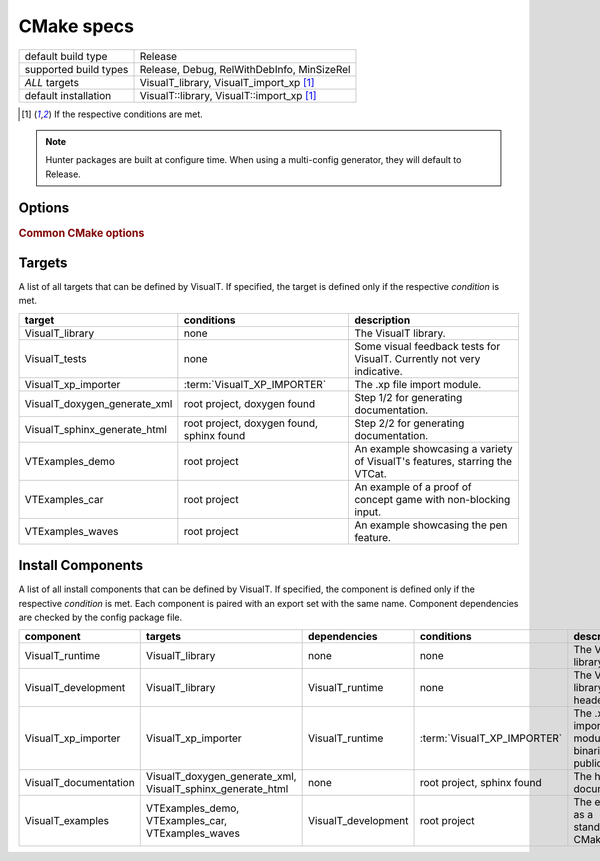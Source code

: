 CMake specs
###########

+-----------------------+--------------------------------------------+
| default build type    | Release                                    |
+-----------------------+--------------------------------------------+
| supported build types | Release, Debug, RelWithDebInfo, MinSizeRel |
+-----------------------+--------------------------------------------+
| *ALL* targets         | VisualT_library, VisualT_import_xp [1]_    |
+-----------------------+--------------------------------------------+
| default installation  | VisualT::library, VisualT::import_xp [1]_  |
+-----------------------+--------------------------------------------+

.. [1] If the respective conditions are met.

.. note:: Hunter packages are built at configure time. When using a multi-config generator, they will default to Release.

Options
*******

.. glossary::

    VisualT_BUILD_SHARED_LIBS
        type: ``BOOL`` |n|
        default: ``NO`` |n|
        Build all libraries (VisualT and modules) as shared libraries. A more specific alternative to :term:`BUILD_SHARED_LIBS`, otherwise completely equivalent.

    VisualT_ASSUME_LITTLE_ENDIAN
        type: ``BOOL`` |n|
        default ``NO`` |n|
        Skip CMake endianness detection (which can take a bit long), and assume a little endian system, like all x86/x86-64 cpus.

    VisualT_PYTHON_VENV
        type: ``PATH`` |n|
        default: ``""`` |n|
        Path to a python venv where Sphinx is installed. If your python packages are installed under an unconventional path, use this option to let CMake find them.

    VisualT_XP_IMPORTER
        type: ``BOOL`` |n|
        default: ``NO`` |n|
        Enable the .xp file import module, and adds a zlib dependency that will be downloaded through Hunter.

.. rubric:: Common CMake options

.. glossary::

    `BUILD_SHARED_LIBS <https://cmake.org/cmake/help/v3.17/variable/BUILD_SHARED_LIBS.html>`_
        The standard way to select the type of libraries.

    `CMAKE_POSITION_INDEPENDENT_CODE <https://cmake.org/cmake/help/v3.17/variable/CMAKE_POSITION_INDEPENDENT_CODE.html>`_
        This is useful when you want to link a static VisualT to a shared library (instead of an executable). When building static libraries, the export of symbols is automatically disabled, to prevent them from "bleeding out" when linked to shared libraries.

Targets
*******

A list of all targets that can be defined by VisualT. If specified, the target is defined only if the respective *condition* is met.

+------------------------------+-------------------------------------------+----------------------------------------------------------------------------+
|            target            |                conditions                 |                                description                                 |
+==============================+===========================================+============================================================================+
| VisualT_library              | none                                      | The VisualT library.                                                       |
+------------------------------+-------------------------------------------+----------------------------------------------------------------------------+
| VisualT_tests                | none                                      | Some visual feedback tests for VisualT. Currently not very indicative.     |
+------------------------------+-------------------------------------------+----------------------------------------------------------------------------+
| VisualT_xp_importer          | :term:`VisualT_XP_IMPORTER`               | The .xp file import module.                                                |
+------------------------------+-------------------------------------------+----------------------------------------------------------------------------+
| VisualT_doxygen_generate_xml | root project, doxygen found               | Step 1/2 for generating documentation.                                     |
+------------------------------+-------------------------------------------+----------------------------------------------------------------------------+
| VisualT_sphinx_generate_html | root project, doxygen found, sphinx found | Step 2/2 for generating documentation.                                     |
+------------------------------+-------------------------------------------+----------------------------------------------------------------------------+
| VTExamples_demo              | root project                              | An example showcasing a variety of VisualT's features, starring the VTCat. |
+------------------------------+-------------------------------------------+----------------------------------------------------------------------------+
| VTExamples_car               | root project                              | An example of a proof of concept game with non-blocking input.             |
+------------------------------+-------------------------------------------+----------------------------------------------------------------------------+
| VTExamples_waves             | root project                              | An example showcasing the pen feature.                                     |
+------------------------------+-------------------------------------------+----------------------------------------------------------------------------+

Install Components
******************

A list of all install components that can be defined by VisualT. If specified, the component is defined only if the respective *condition* is met. Each component is paired with an export set with the same name. Component dependencies are checked by the config package file.

+-----------------------+------------------------------------------------------------+---------------------+-----------------------------+-----------------------------------------------------------+
|       component       |                          targets                           |    dependencies     |         conditions          |                        description                        |
+=======================+============================================================+=====================+=============================+===========================================================+
| VisualT_runtime       | VisualT_library                                            | none                | none                        | The VisualT library binaries.                             |
+-----------------------+------------------------------------------------------------+---------------------+-----------------------------+-----------------------------------------------------------+
| VisualT_development   | VisualT_library                                            | VisualT_runtime     | none                        | The VisualT library public header.                        |
+-----------------------+------------------------------------------------------------+---------------------+-----------------------------+-----------------------------------------------------------+
| VisualT_xp_importer   | VisualT_xp_importer                                        | VisualT_runtime     | :term:`VisualT_XP_IMPORTER` | The .xp file importer module binaries and public headers. |
+-----------------------+------------------------------------------------------------+---------------------+-----------------------------+-----------------------------------------------------------+
| VisualT_documentation | VisualT_doxygen_generate_xml, VisualT_sphinx_generate_html | none                | root project, sphinx found  | The html documentation.                                   |
+-----------------------+------------------------------------------------------------+---------------------+-----------------------------+-----------------------------------------------------------+
| VisualT_examples      | VTExamples_demo, VTExamples_car, VTExamples_waves          | VisualT_development | root project                | The examples, as a standalone CMake project.              |
+-----------------------+------------------------------------------------------------+---------------------+-----------------------------+-----------------------------------------------------------+
